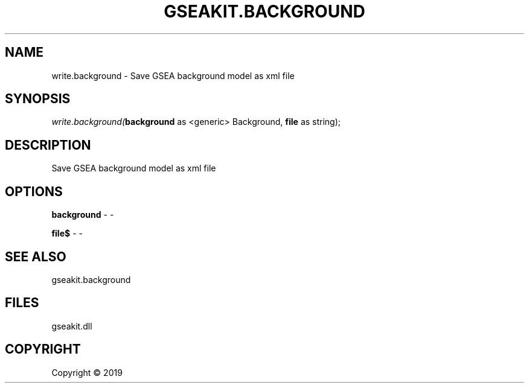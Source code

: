 .\" man page create by R# package system.
.TH GSEAKIT.BACKGROUND 2 2000-01-01 "write.background" "write.background"
.SH NAME
write.background \- Save GSEA background model as xml file
.SH SYNOPSIS
\fIwrite.background(\fBbackground\fR as <generic> Background, 
\fBfile\fR as string);\fR
.SH DESCRIPTION
.PP
Save GSEA background model as xml file
.PP
.SH OPTIONS
.PP
\fBbackground\fB \fR\- -
.PP
.PP
\fBfile$\fB \fR\- -
.PP
.SH SEE ALSO
gseakit.background
.SH FILES
.PP
gseakit.dll
.PP
.SH COPYRIGHT
Copyright ©  2019
